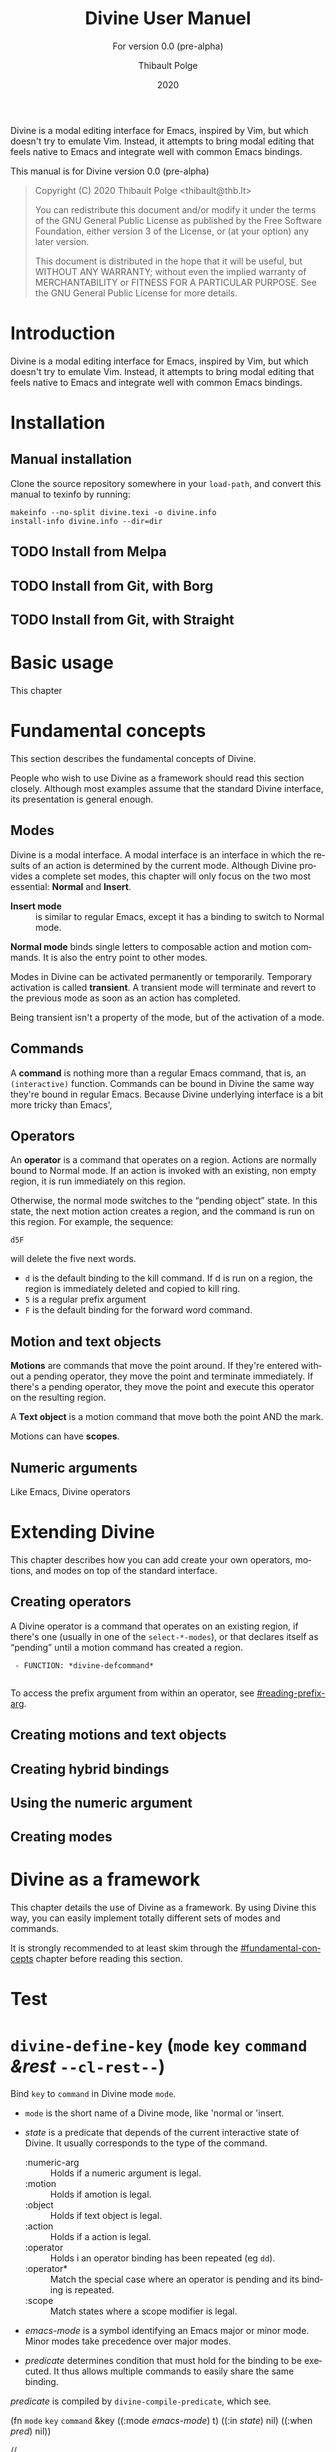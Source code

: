 #+TITLE: Divine User Manuel
:PREAMBLE:
#+AUTHOR: Thibault Polge
#+EMAIL: thibault@thb.lt
#+DATE: 2020
#+LANGUAGE: en

#+TEXINFO_DIR_CATEGORY: Emacs
#+TEXINFO_DIR_TITLE: Divine: (divine).
#+TEXINFO_DIR_DESC: Modal editing
#+SUBTITLE: For version 0.0 (pre-alpha)

#+TEXINFO_DEFFN: t
#+OPTIONS: H:4 num:3 toc:2
#+BIND: ox-texinfo+-before-export-hook ox-texinfo+-update-copyright-years
#+BIND: ox-texinfo+-before-export-hook ox-texinfo+-update-version-strings

Divine is a modal editing interface for Emacs, inspired by Vim, but
which doesn't try to emulate Vim.  Instead, it attempts to bring modal
editing that feels native to Emacs and integrate well with common
Emacs bindings.

This manual is for Divine version 0.0 (pre-alpha)

#+BEGIN_QUOTE
Copyright (C) 2020 Thibault Polge <thibault@thb.lt>

You can redistribute this document and/or modify it under the terms
of the GNU General Public License as published by the Free Software
Foundation, either version 3 of the License, or (at your option) any
later version.

This document is distributed in the hope that it will be useful,
but WITHOUT ANY WARRANTY; without even the implied warranty of
MERCHANTABILITY or FITNESS FOR A PARTICULAR PURPOSE.  See the GNU
General Public License for more details.
#+END_QUOTE
:END:

#+NAME: describe
#+begin_src emacs-lisp :var func='nil var='nil :exports none :results value raw hsilent
  (let ((type (cond ((and func (macrop func)) "Macro")
                    (func "Function")
                    (var "Variable")
                    (t (error "Cannot describe %s as a function or %s as a variable." func var))))
          (doc (documentation func t)) )
      (with-temp-buffer
        (insert (format " - %s: *%s*\n\n" type (symbol-name func)))
        (if func (insert (documentation func nil)) (documentation-property var 'variable-documentation nil))
        (when func
          (goto-char (point-max))
          (delete-char -1)
          (beginning-of-line)
          (delete-char 4)
          (kill-line)
          (goto-char (point-min))
          (end-of-line)
          (insert " /")
          (yank)
          (insert "/")
          ;; Indent
          (while (not (eobp))
            (next-logical-line)
            (beginning-of-line)
            (insert "    "))
        (buffer-string))))
#+end_src

#+CALL: describe(func='divine-defmode)

#+CALL: describe(func='divine-define-key)



* Introduction

Divine is a modal editing interface for Emacs, inspired by Vim, but
which doesn't try to emulate Vim.  Instead, it attempts to bring modal
editing that feels native to Emacs and integrate well with common
Emacs bindings.

* Installation

** Manual installation

Clone the source repository somewhere in your =load-path=, and convert
this manual to texinfo by running:

#+begin_src shell
  makeinfo --no-split divine.texi -o divine.info
  install-info divine.info --dir=dir
#+end_src

** TODO Install from Melpa

** TODO Install from Git, with Borg

** TODO Install from Git, with Straight

* Basic usage

This chapter

* Fundamental concepts
:PROPERTIES:
:custom_id: fundamental-concepts
:END:

This section describes the fundamental concepts of Divine.

People who wish to use Divine as a framework should read this section
closely.  Although most examples assume that the standard Divine
interface, its presentation is general enough.

** Modes

Divine is a modal interface.  A modal interface is an interface in
which the results of an action is determined by the current mode.
Although Divine provides a complete set modes, this chapter will only
focus on the two most essential: *Normal* and *Insert*.

 - *Insert mode* ::  is similar to regular Emacs, except it has a
   binding to switch to Normal mode.

*Normal mode* binds single letters to composable action and motion
commands.  It is also the entry point to other modes.

Modes in Divine can be activated permanently or temporarily.
Temporary activation is called *transient*.  A transient mode will
terminate and revert to the previous mode as soon as an action has
completed.

Being transient isn't a property of the mode, but of the activation of
a mode.

** Commands

A *command* is nothing more than a regular Emacs command, that is, an
~(interactive)~ function.  Commands can be bound in Divine the same
way they're bound in regular Emacs.  Because Divine underlying
interface is a bit more tricky than Emacs',

** Operators

An *operator* is a command that operates on a region.  Actions are
normally bound to Normal mode.  If an action is invoked with an
existing, non empty region, it is run immediately on this region.

Otherwise, the normal mode switches to the “pending object” state.  In
this state, the next motion action creates a region, and the command
is run on this region.  For example, the sequence:

#+begin_example
  d5F
#+end_example

will delete the five next words.

 - =d= is the default binding to the kill command.  If d is run on a
   region, the region is immediately deleted and copied to kill ring.
 - =5= is a regular prefix argument
 - =F= is the default binding for the forward word command.

** Motion and text objects

*Motions* are commands that move the point around.  If they're entered
without a pending operator, they move the point and terminate
immediately.  If there's a pending operator, they move the point and
execute this operator on the resulting region.

A *Text object* is a motion command that move both the point AND
the mark.

Motions can have *scopes*.

** Numeric arguments

Like Emacs, Divine operators

* Extending Divine
:PROPERTIES:
:custom_id: extending-divine
:END:

This chapter describes how you can add create your own operators,
motions, and modes on top of the standard interface.

** Creating operators

A Divine operator is a command that operates on an existing region, if
there's one (usually in one of the =select-*-modes=), or that declares
itself as “pending” until a motion command has created a region.

#+CALL:describe(func='divine-defcommand,var=3)

#+RESULTS:
:  - FUNCTION: *divine-defcommand*
:

To access the prefix argument from within an operator, see
[[#reading-prefix-arg]].

** Creating motions and text objects

** Creating hybrid bindings

** Using the numeric argument
:PROPERTIES:
:custom_id: reading-prefix-arg
:END:

** Creating modes
* Divine as a framework
:PROPERTIES:
:custom_id: framework
:END:

This chapter details the use of Divine as a framework.  By using
Divine this way, you can easily implement totally different sets of
modes and commands.

It is strongly recommended to at least skim through the
[[#fundamental-concepts]] chapter before reading this section.
* Test

# (insert "\n\n" (yas--document-symbol 'divine-define-key 1))

* @@html:<code class='function'>@@divine-define-key@@html:</code>@@ (=mode= =key= =command= /&rest/ =--cl-rest--=)
:PROPERTIES:
:CUSTOM_ID: divine-define-key
:END:
Bind @@html:<code>@@key@@html:</code>@@ to @@html:<code>@@command@@html:</code>@@ in Divine mode @@html:<code>@@mode@@html:</code>@@.

 - @@html:<code>@@mode@@html:</code>@@ is the short name of a Divine mode, like 'normal or 'insert.

 - /state/ is a predicate that depends of the current
   interactive state of Divine.  It usually corresponds to the
   type of the command.

   - :numeric-arg :: Holds if a numeric argument is legal.
   - :motion      :: Holds if amotion is legal.
   - :object      :: Holds if text object is legal.
   - :action      :: Holds if a action is legal.
   - :operator    :: Holds i an operator binding has been repeated (eg =dd=).
   - :operator*   :: Match the special case where an operator is pending and its binding is repeated.
   - :scope       :: Match states where a scope modifier is legal.

 - /emacs-mode/ is a symbol identifying an Emacs major or minor
   mode.  Minor modes take precedence over major modes.

 - /predicate/ determines condition that must hold for the binding
   to be executed.  It thus allows multiple commands to easily
   share the same binding.

/predicate/ is compiled by =divine-compile-predicate=, which see.

(fn @@html:<code>@@mode@@html:</code>@@ @@html:<code>@@key@@html:</code>@@ @@html:<code>@@command@@html:</code>@@ &key ((:mode /emacs-mode/) t) ((:in /state/) nil) ((:when /pred/) nil))

//
